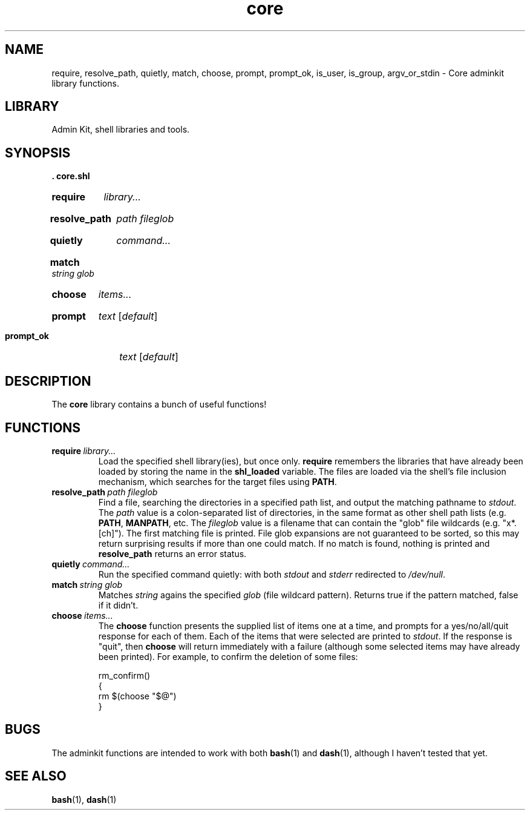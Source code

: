 .\" CORE.1 --Manual page for "core.shl", core shell library functions
.\"
.\"
.TH core 1 2012-11-22 "Admin Kit" "The Other Manual"
.SH NAME
require, resolve_path, quietly, match, choose, prompt, prompt_ok,
is_user, is_group, argv_or_stdin \- Core adminkit library functions.
.SH LIBRARY
Admin Kit, shell libraries and tools.
.SH SYNOPSIS
.B . core.shl
.SY require
.I library...
.YS
.SY resolve_path
.I path
.I fileglob
.YS
.SY quietly
.I command...
.YS
.SY match
.I string
.I glob
.YS
.SY choose
.I items...
.YS
.SY prompt
.I text
.RI [ default ]
.YS
.SY prompt_ok
.I text
.RI [ default ]
.YS
.SH DESCRIPTION
The
.B core
library contains a bunch of useful functions!
.SH FUNCTIONS
.TP
.BI require\   library...
Load the specified shell library(ies), but once only.
.B require
remembers the libraries that have already been loaded by storing the name
in the
.B shl_loaded
variable.
The files are loaded via the shell's file inclusion mechanism, which
searches for the target files using
.BR PATH .
.TP
.BI resolve_path\  path \  fileglob
Find a file, searching the directories in a specified path list, and output
the matching pathname to
.IR stdout .
The
.I path
value is a colon-separated list of directories, in the same format as other shell path lists (e.g.
.BR PATH ,
.BR MANPATH ,
etc.
The
.I fileglob
value is a filename that can contain the "glob" file wildcards
(e.g. "x*.[ch]").
The first matching file is printed.  File glob
expansions are not guaranteed to be sorted, so this may return
surprising results if more than one could match.  If no match is found,
nothing is printed and
.B resolve_path
returns an error status.
.TP
.BI quietly\  command...
Run the specified command quietly: with both
.I stdout
and
.I stderr
redirected to
.IR /dev/null .
.TP
.BI match\  string \  glob
Matches
.I string
agains the specified 
.I glob
(file wildcard pattern).
Returns true if the pattern matched, false if it didn't.
.TP
.BI choose\  items...
The
.B choose
function presents the supplied list of items one at a time, and
prompts for a yes/no/all/quit response for each of them.  Each of the
items that were selected are printed to
.IR stdout .
If the response is "quit", then
.B choose
will return immediately with a failure (although some selected items
may have already been printed).  For example, to confirm the deletion
of some files:

.EX
rm_confirm()
{
    rm $(choose "$@")
}
.EE
.SH "BUGS"
The adminkit functions are intended to work with both
.BR bash (1)
and
.BR dash (1),
although I haven't tested that yet.


.SH SEE ALSO
.BR bash (1),
.BR dash (1)

